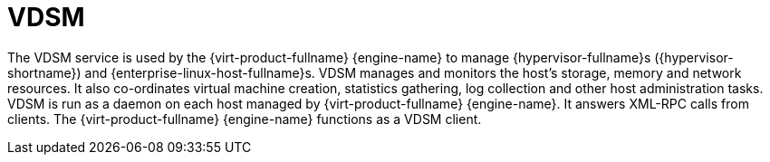 :_content-type: CONCEPT
[id="VDSM"]
= VDSM

The VDSM service is used by the {virt-product-fullname} {engine-name} to manage {hypervisor-fullname}s ({hypervisor-shortname}) and {enterprise-linux-host-fullname}s. VDSM manages and monitors the host's storage, memory and network resources. It also co-ordinates virtual machine creation, statistics gathering, log collection and other host administration tasks. VDSM is run as a daemon on each host managed by {virt-product-fullname} {engine-name}. It answers XML-RPC calls from clients. The {virt-product-fullname} {engine-name} functions as a VDSM client.
